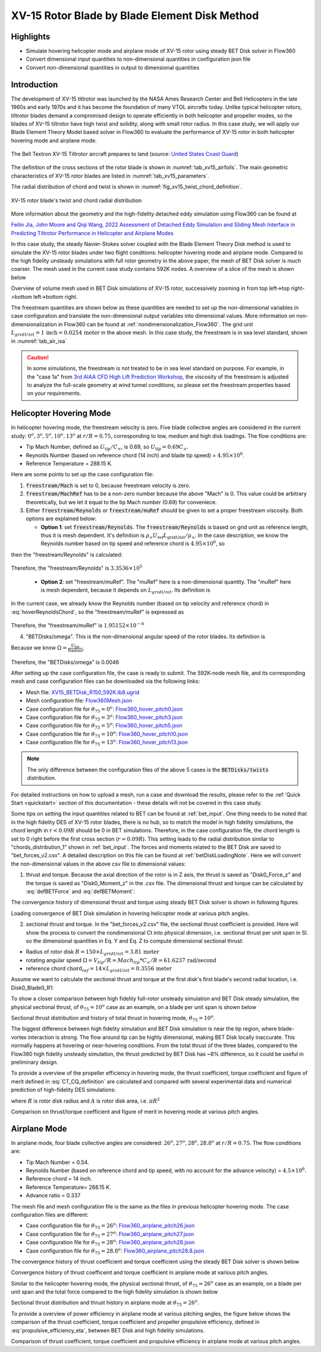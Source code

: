 .. _XV15BETDisk_caseStudy:

.. |deg|    unicode:: U+000B0 .. DEGREE SIGN
   :ltrim:

XV-15 Rotor Blade by Blade Element Disk Method 
==============================================

Highlights
--------------

* Simulate hovering helicopter mode and airplane mode of XV-15 rotor using steady BET Disk solver in Flow360
* Convert dimensional input quantities to non-dimensional quantities in configuration json file
* Convert non-dimensional quantities in output to dimensional quantities

Introduction
-------------

The development of XV-15 titlrotor was launched by the NASA Ames Research Center and Bell Helicopters in the late 1960s and early 1970s and it has become the foundation of many VTOL aircrafts today. Unlike typical helicopter rotors, tiltrotor blades demand a compromised design to operate efficiently in both helicopter and propeller modes, so the blades of XV-15 tiltrotor have high twist and solidity, along with small rotor radius. In this case study, we will apply our Blade Element Theory Model based solver in Flow360 to evaluate the performance of XV-15 rotor in both helicopter hovering mode and airplane mode.

.. _fig_XV15_landing:

.. figure:: figures_BET_Tutorial/XV-15_N703NA_USCG.jpg
   :scale: 70%
   :align: center

   The Bell Textron XV-15 Tiltrotor aircraft prepares to land (source: `United States Coast Guard <https://commons.wikimedia.org/wiki/File:XV-15_N703NA_USCG.jpg>`_)

The definition of the cross sections of the rotor blade is shown in :numref:`tab_xv15_airfoils`. The main geometric characteristics of XV-15 rotor blades are listed in :numref:`tab_xv15_parameters`.

.. container:: twocol

   .. container:: leftside

      .. _tab_xv15_airfoils:
      .. csv-table:: Cross sections of XV-15 rotor blade
         :file: ./xv15_airfoils.csv
         :widths: 20, 20
         :header-rows: 1
         :delim: @

   .. container:: rightside

      .. _tab_xv15_parameters:
      .. csv-table:: Geometric characteristics of XV-15 rotor
         :file: ./xv15_parameters.csv
         :widths: 20, 20
         :header-rows: 1
         :delim: @

The radial distribution of chord and twist is shown in :numref:`fig_xv15_twist_chord_definition`.

.. _fig_xv15_twist_chord_definition:

.. figure:: figures_BET_Tutorial/xv15_twist_chord_definition.png
   :scale: 80%
   :align: center

   XV-15 rotor blade's twist and chord radial distribution

More information about the geometry and the high-fidelity detached eddy simulation using Flow360 can be found at 

`Feilin Jia, John Moore and Qiqi Wang, 2022 Assessment of Detached Eddy Simulation and Sliding Mesh Interface in Predicting Tiltrotor Performance in Helicopter and Airplane Modes <https://arxiv.org/pdf/2201.11560.pdf>`_

In this case study, the steady Navier-Stokes solver coupled with the Blade Element Theory Disk method is used to simulate the XV-15 rotor blades under two flight conditions: helicopter hovering mode and airplane mode. Compared to the high fidelity unsteady simulations with full rotor geometry in the above paper, the mesh of BET Disk solver is much coarser. The mesh used in the current case study contains 592K nodes. A overview of a slice of the mesh is shown below

.. container::

   |mesh1| |mesh2|

   |mesh3| |mesh4|

   .. |mesh1| image:: figures_BET_Tutorial/mesh_592K_zoom1.png
      :width: 49%

   .. |mesh2| image:: figures_BET_Tutorial/mesh_592K_zoom2.png
      :width: 49%

   .. |mesh3| image:: figures_BET_Tutorial/mesh_592K_zoom3.png
      :width: 49%

   .. |mesh4| image:: figures_BET_Tutorial/mesh_592K_zoom4.png
      :width: 49%
   
   .. rst-class:: center1

   Overview of volume mesh used in BET Disk simulations of XV-15 rotor, successively zooming in from top left->top right->bottom left->bottom right. 

The freestream quantities are shown below as these quantities are needed to set up the non-dimensional variables in case configuration and translate the non-dimensional output variables into dimensional values. More information on non-dimensionalization in Flow360 can be found at :ref:`nondimensionalization_Flow360`. The grid unit :math:`L_{gridUnit}=1\,\text{inch}=0.0254\,\text{meter}` in the above mesh. In this case study, the freestream is in sea level standard, shown in :numref:`tab_air_isa`

.. _tab_air_isa:
.. csv-table:: Sea-level air properties
   :file: ./air_sea_level.csv
   :widths: 20, 20
   :align: center
   :header-rows: 1
   :delim: @

.. caution::
   
   In some simulations, the freestream is not treated to be in sea level standard on purpose. For example, in the "case 1a" from `3rd AIAA CFD High Lift Prediction Workshop <https://hiliftpw.larc.nasa.gov/Workshop3/testcases.html>`_, the viscosity of the freestream is adjusted to analyze the full-scale geometry at wind tunnel conditions, so please set the freestream properties based on your requirements. 

.. _BET_XV15_hovering_caseStudy:

Helicopter Hovering Mode
---------------------------

In helicopter hovering mode, the freestream velocity is zero. Five blade collective angles are considered in the current study: :math:`0^o, 3^o, 5^o, 10^o, 13^o` at :math:`r/R=0.75`, corresponding to low, medium and high disk loadings. The flow conditions are:

* Tip Mach Number, defined as :math:`U_\text{tip}/C_{\infty}`, is 0.69, so :math:`U_\text{tip}=0.69C_\infty`.
* Reynolds Number (based on reference chord (14 inch) and blade tip speed) = :math:`4.95\times 10^6`.
* Reference Temperature = 288.15 K.

Here are some points to set up the case configuration file:

1. :code:`freestream/Mach` is set to 0, because freestream velocity is zero.
2. :code:`freestream/MachRef` has to be a non-zero number because the above "Mach" is 0. This value could be arbitrary theoretically, but we let it equal to the tip Mach number (0.69) for conveniece.
3. Either :code:`freestream/Reynolds` or :code:`freestream/muRef` should be given to set a proper freestream viscosity. Both options are explained below:
   
   * **Option 1**: set :code:`freestream/Reynolds`. The :code:`freestream/Reynolds` is based on grid unit as reference length, thus it is mesh dependent. It's definition is :math:`\rho_\infty U_\text{ref} L_\text{gridUnit}/{\mu_\infty}`. In the case description, we know the Reynolds number based on tip speed and reference chord is :math:`4.95\times 10^6`, so

   .. math::
      :label: hoverReynoldsChord

      \frac{\rho_\infty U_\text{tip} \text{chord}_\text{ref}}{\mu_\infty} = \frac{\rho_\infty \left(0.69 C_\infty\right) \text{chord}_\text{ref}}{\mu_\infty} = 4.95\times 10^6
   
then the "freestream/Reynolds" is calculated:

   .. math::
      :label: hoverReynoldsGridUnit

      \text{freestream/Reynolds}&=\frac{\rho_\infty U_\text{ref} L_\text{gridUnit}}{\mu_\infty} = \frac{\rho_\infty\cdot \text{MachRef} \cdot C_\infty L_\text{gridUnit}}{\mu_\infty} \\
      &=\frac{\rho_\infty \left(0.69 C_\infty\right) \text{chord}_\text{ref}}{\mu_\infty}\times\frac{\text{MachRef}}{0.69}\times\frac{L_\text{gridUnit}}{\text{chord}_\text{ref}} \\
      &= 4.95\times 10^6 \times \frac{0.69}{0.69}\times \frac{1\, \text{inch}}{14\, \text{inch}} = 3.3536\times10^5

Therefore, the "freestream/Reynolds" is :math:`3.3536\times10^5`

   * **Option 2**: set "freestream/muRef". The "muRef" here is a non-dimensional quantity. The "muRef" here is mesh dependent, because it depends on :math:`L_{gridUnit}`. Its definition is

   .. math::
      :label: muRefDef

      \text{freestream/muRef} = \frac{\mu_\infty}{\rho_\infty C_\infty L_\text{gridUnit}}

In the current case, we already know the Reynolds number (based on tip velocity and reference chord) in :eq:`hoverReynoldsChord`, so the "freestream/muRef" is expressed as 

   .. math::
      :label: muRefEq

      \text{freestream/muRef} &= \frac{\rho_\infty U_\text{tip}\text{Chord}_\text{ref}/Re}{\rho_\infty C_\infty L_\text{gridUnit}} =\frac{\rho_\infty \left(0.69 C_\infty\right) \text{14 inch}}{\rho_\infty C_\infty \text{1 inch} \cdot 4.95\times10^6}  \\
      &=\frac{0.69\cdot \text{14 inch}}{\text{1 inch} \cdot 4.95\times 10^6} = 1.95152\times10^{-6} 
     
Therefore, the "freestream/muRef" is :math:`1.95152\times10^{-6}`

4. "BETDisks/omega". This is the non-dimensional angular speed of the rotor blades. Its definition is

   .. math::
      :label: BETDisk_omega_def

      \text{BETDisks/omega} = \Omega\cdot\frac{L_\text{gridUnit}}{C_\infty}

Because we know :math:`\Omega=\frac{U_\text{tip}}{\text{Radius}}`,

   .. math::
      :label: BETDisk_omega_calc

      \text{BETDisks/omega} &= \frac{U_\text{tip}}{\text{Radius}}\cdot\frac{L_\text{gridUnit}}{C_\infty} = \frac{0.69C_\infty\cdot \text{1 inch}}{\text{150 inch} \cdot C_\infty}\\
      &= 0.69/150 = 0.0046

Therefore, the "BETDisks/omega" is 0.0046

After setting up the case configuration file, the case is ready to submit. The 592K-node mesh file, and its corresponding mesh and case configuration files can be downloaded via the following links:

* Mesh file: `XV15_BETDisk_R150_592K.lb8.ugrid <https://simcloud-public-1.s3.amazonaws.com/XV15_BETDisk/XV15_BETDisk_R150_592K.lb8.ugrid>`_
* Mesh configuration file: `Flow360Mesh.json <https://simcloud-public-1.s3.amazonaws.com/XV15_BETDisk/Flow360Mesh.json>`_
* Case configuration file for :math:`\theta_{75}=0^o`: `Flow360_hover_pitch0.json <https://simcloud-public-1.s3.amazonaws.com/XV15_BETDisk/Flow360_hover_pitch0.json>`_
* Case configuration file for :math:`\theta_{75}=3^o`: `Flow360_hover_pitch3.json <https://simcloud-public-1.s3.amazonaws.com/XV15_BETDisk/Flow360_hover_pitch3.json>`_
* Case configuration file for :math:`\theta_{75}=5^o`: `Flow360_hover_pitch5.json <https://simcloud-public-1.s3.amazonaws.com/XV15_BETDisk/Flow360_hover_pitch5.json>`_
* Case configuration file for :math:`\theta_{75}=10^o`: `Flow360_hover_pitch10.json <https://simcloud-public-1.s3.amazonaws.com/XV15_BETDisk/Flow360_hover_pitch10.json>`_
* Case configuration file for :math:`\theta_{75}=13^o`: `Flow360_hover_pitch13.json <https://simcloud-public-1.s3.amazonaws.com/XV15_BETDisk/Flow360_hover_pitch13.json>`_

.. note::

   The only difference between the configuration files of the above 5 cases is the :code:`BETDisks/twists` distribution.

For detailed instructions on how to upload a mesh, run a case and download the results, please refer to the :ref:`Quick Start <quickstart>` section of this documentation - these details will not be covered in this case study.

Some tips on setting the input quantities related to BET can be found at :ref:`bet_input`. One thing needs to be noted that in the high fidelity DES of XV-15 rotor blades, there is no hub, so to match the model in high fidelity simulations, the chord length in :math:`r<0.09R` should be 0 in BET simulations. Therefore, in the case configuration file, the chord length is set to 0 right before the first cross section (:math:`r=0.09R`). This setting leads to the radial distribution similar to "chords_distribution_1" shown in :ref:`bet_input`. The forces and moments related to the BET Disk are saved to "bet_forces_v2.csv". A detailed description on this file can be found at :ref:`betDiskLoadingNote`. Here we will convert the non-dimensional values in the above csv file to dimensional values:

1. thrust and torque. Because the axial direction of the rotor is in Z axis, the thrust is saved as "Disk0_Force_z" and the torque is saved as "Disk0_Moment_z" in the .csv file. The dimensional thrust and torque can be calculated by :eq:`defBETForce` and :eq:`defBETMoment`:

   .. math::
      :label: thrust_convert

      \text{Thrust} &= \text{Disk0_Force_z}\cdot \rho_\infty C^2_\infty L^2_\text{gridUnit} \\
      &= \text{Disk0_Force_z}\cdot 1.225 kg/m^3 \times 340.3^2 m^2/s^2 \times 0.0254^2 m^2 \\
      &= \text{Disk0_Force_z}\cdot 91.5224 N 

   .. math::
      :label: torque_convert

      \text{Torque} &= \text{Disk0_Moment_z}\cdot \rho_\infty C^2_\infty L^3_\text{gridUnit} \\
      &= \text{Disk0_Moment_z}\cdot 1.225 kg/m^3 \times 340.3^2 m^2/s^2 \times 0.0254^3 m^3 \\
      &= \text{Disk0_Moment_z}\cdot 2.324669 N\cdot m 

The convergence history of dimensional thrust and torque using steady BET Disk solver is shown in following figures:

.. container::

   |hover_history_thrust| |hover_history_torque|

   .. |hover_history_thrust| image:: figures_BET_Tutorial/xv15_BETDisk_history_thrust_hover.svg
      :width: 49%

   .. |hover_history_torque| image:: figures_BET_Tutorial/xv15_BETDisk_history_torque_hover.svg
      :width: 49%
   
   .. rst-class:: center1

   Loading convergence of BET Disk simulation in hovering helicopter mode at various pitch angles.

2. sectional thrust and torque. In the "bet_forces_v2.csv" file, the sectional thrust coefficient is provided. Here will show the process to convert the nondimensional Ct into physical dimension, i.e. sectional thrust per unit span in SI. so the dimensional quantities in Eq. Y and Eq. Z to compute dimensional sectional thrust:

* Radius of rotor disk :math:`R = 150\times L_{gridUnit} = 3.81\,\text{meter}`
* rotating angular speed :math:`\Omega = V_{tip}/R = Mach_{tip}*C_{\infty}/R = 61.6237\, \text{rad/second}`
* reference chord :math:`\text{chord}_{\text ref}=14\times L_{gridUnit} = 0.3556\, \text{meter}`

Assume we want to calculate the sectional thrust and torque at the first disk's first blade's second radial location, i.e. Disk0_Blade0_R1:

.. math::
   :label: sectionalThrust_convert

   &C_t = \text{Disk0_Blade0_R1_ThrustCoeff}

   &C_q = \text{Disk0_Blade0_R1_TorqueCoeff}

   &r = \text{Disk0_Blade0_R1_Radius}*L_\text{gridUnit}

   &\text{Thrust per unit blade span}_\text{Disk0_Blade_R1} = C_t\times\frac{1}{2}\rho_\infty\times\Omega^2 r^2 \text{chord}_\text{ref}\times R/r
   
   &\text{Torque per unit blade span}_\text{Disk0_Blade_R1} = C_q\times\frac{1}{2}\rho_\infty\times\Omega^2 r^2 \text{chrod}_\text{ref} R\times R/r

To show a closer comparison between high fidelity full-rotor unsteady simulation and BET Disk steady simulation, the physical sectional thrust, of :math:`\theta_{75}=10^o` case as an example, on a blade per unit span is shown below

.. container::

   |hover_sectionalThrust| |hover_history_thrust_compare|

   .. |hover_sectionalThrust| image:: figures_BET_Tutorial/xv15_BETDisk_hover_pitch10_sectionalThrust.svg
      :width: 49%

   .. |hover_history_thrust_compare| image:: figures_BET_Tutorial/xv15_BETDisk_hover_pitch10_thrust_history.svg
      :width: 49%
   
   .. rst-class:: center1

   Sectional thrust distribution and history of total thrust in hovering mode, :math:`\theta_{75}=10^o`.

The biggest difference between high fidelity simulation and BET Disk simulation is near the tip region, where blade-vortex interaction is strong. The flow around tip can be highly dimensional, making BET Disk locally inaccurate. This normally happens at hovering or near-hovering conditions. From the total thrust of the three blades, compared to the Flow360 high fidelity unsteady simulation, the thrust predicted by BET Disk has ~8% difference, so it could be useful in preliminary design.

To provide a overview of the propeller efficiency in hovering mode, the thrust coefficient, torque coefficient and figure of merit defined in :eq:`CT_CQ_definition` are calculated and compared with several experimental data and numerical prediction of high-fidelity DES simulations:

.. math::
   :label: CT_CQ_definition

   C_T &= \frac{\text{Thrust}}{\rho_\infty \left(\Omega R\right)^2A}

   C_Q &= \frac{\text{Torque}}{\rho_\infty \left(\Omega R\right)^2AR}

   \text{Figure of Merit} &= \frac{C_T^{3/2}}{\sqrt{2}C_Q}

where :math:`R` is rotor disk radius and :math:`A` is rotor disk area, i.e. :math:`\pi R^2`

.. container::

   |hover_CT_CQ| |hover_CT_FOM|

   .. |hover_CT_CQ| image:: figures_BET_Tutorial/xv15_BETDisk_CT_CQ_hover.svg
      :width: 49%

   .. |hover_CT_FOM| image:: figures_BET_Tutorial/xv15_BETDisk_CT_FOM_hover.svg
      :width: 49%
   
   .. rst-class:: center1

   Comparison on thrust/torque coefficient and figure of merit in hovering mode at various pitch angles.

Airplane Mode
---------------

In airplane mode, four blade collective angles are considered: :math:`26^o, 27^o, 28^o, 28.8^o` at :math:`r/R=0.75`. The flow conditions are:

* Tip Mach Number = 0.54.
* Reynolds Number (based on reference chord and tip speed, with no account for the advance velocity) = :math:`4.5\times 10^6`.
* Reference chord = 14 inch.
* Reference Temperature= 288.15 K.
* Advance ratio = 0.337

The mesh file and mesh configuration file is the same as the files in previous helicopter hovering mode. The case configuration files are different:

* Case configuration file for :math:`\theta_{75}=26^o`: `Flow360_airplane_pitch26.json <https://simcloud-public-1.s3.amazonaws.com/XV15_BETDisk/Flow360_airplane_pitch26.json>`_
* Case configuration file for :math:`\theta_{75}=27^o`: `Flow360_airplane_pitch27.json <https://simcloud-public-1.s3.amazonaws.com/XV15_BETDisk/Flow360_airplane_pitch27.json>`_
* Case configuration file for :math:`\theta_{75}=28^o`: `Flow360_airplane_pitch28.json <https://simcloud-public-1.s3.amazonaws.com/XV15_BETDisk/Flow360_airplane_pitch28.json>`_
* Case configuration file for :math:`\theta_{75}=28.8^o`: `Flow360_airplane_pitch28.8.json <https://simcloud-public-1.s3.amazonaws.com/XV15_BETDisk/Flow360_airplane_pitch28.8.json>`_

The convergence history of thrust coefficient and torque coefficient using the steady BET Disk solver is shown below

.. container::

   |airplane_T_history| |airplane_Q_history|

   .. |airplane_T_history| image:: figures_BET_Tutorial/xv15_BETDisk_history_thrust_airplane.svg
      :width: 49%

   .. |airplane_Q_history| image:: figures_BET_Tutorial/xv15_BETDisk_history_torque_airplane.svg
      :width: 49%
   
   .. rst-class:: center1

   Convergence history of thrust coefficeint and torque coefficient in airplane mode at various pitch angles.

Similar to the helicopter hovering mode, the physical sectional thrust, of :math:`\theta_{75}=26^o` case as an example, on a blade per unit span and the total force compared to the high fidelity simulation is shown below

.. container::

   |airplane_sectionalThrust| |airplane_thrust_history|

   .. |airplane_sectionalThrust| image:: figures_BET_Tutorial/xv15_BETDisk_airplane_pitch26_sectionalThrust.svg
      :width: 49%

   .. |airplane_thrust_history| image:: figures_BET_Tutorial/xv15_BETDisk_airplane_pitch26_thrust_history.svg
      :width: 49%
   
   .. rst-class:: center1

   Sectional thrust distribution and thrust history in airplane mode at :math:`\theta_{75}=26^o`.


To provide a overview of power efficiency in airplane mode at various pitching angles, the figure below shows the comparison of the thrust coefficient, torque coefficient and propeller propulsive efficiency, defined in :eq:`propulsive_efficiency_eta`, between BET Disk and high fidelity simulations.

.. math::
   :label: propulsive_efficiency_eta

   \eta = \frac{C_T \cdot V_\infty}{C_Q \cdot V_\text{tip}}

.. container::

   |airplane_CTCQ| |airplane_CTeta|

   .. |airplane_CTCQ| image:: figures_BET_Tutorial/xv15_BETDisk_CT_CQ_airplane.svg
      :width: 49%

   .. |airplane_CTeta| image:: figures_BET_Tutorial/xv15_BETDisk_CT_eta_airplane.svg
      :width: 49%
   
   .. rst-class:: center1

   Comparison of thrust coefficient, torque coefficient and propulsive efficiency in airplane mode at various pitch angles.

